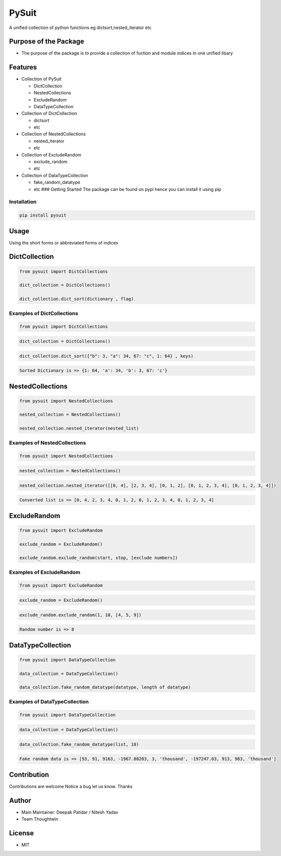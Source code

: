 PySuit
======

|Read the Docs| |codecov|

A unified collection of python functions eg dictsort,nested_iterator etc

Purpose of the Package
----------------------

-  The purpose of the package is to provide a collection of fuction and
   module indices in one unified libary

Features
--------

-  Collection of PySuit

   -  DictCollection
   -  NestedCollections
   -  ExcludeRandom
   -  DataTypeCollection

-  Collection of DictCollection

   -  dictsort
   -  etc

-  Collection of NestedCollections

   -  nested_iterator
   -  etc

-  Collection of ExcludeRandom

   -  exclude_random
   -  etc

-  Collection of DataTypeCollection

   -  fake_random_datatype
   -  etc ### Getting Started The package can be found on pypi hence you
      can install it using pip

Installation
~~~~~~~~~~~~

.. code:: bash

   pip install pysuit

Usage
-----

Using the short forms or abbreviated forms of indices

DictCollection
--------------

.. code:: python

   from pysuit import DictCollections

   dict_collection = DictCollections()

   dict_collection.dict_sort(dictionary , flag)

Examples of DictCollections
~~~~~~~~~~~~~~~~~~~~~~~~~~~

.. code:: python

   from pysuit import DictCollections

.. code:: python

   dict_collection = DictCollections()

.. code:: python

   dict_collection.dict_sort({"b": 3, "a": 34, 67: "c", 1: 64} , keys)

.. code:: python

   Sorted Dictionary is => {1: 64, 'a': 34, 'b': 3, 67: 'c'}

NestedCollections
-----------------

.. code:: python

   from pysuit import NestedCollections

   nested_collection = NestedCollections()

   nested_collection.nested_iterator(nested_list)

Examples of NestedCollections
~~~~~~~~~~~~~~~~~~~~~~~~~~~~~

.. code:: python

   from pysuit import NestedCollections

.. code:: python


   nested_collection = NestedCollections()

.. code:: python

   nested_collection.nested_iterator([[0, 4], [2, 3, 4], [0, 1, 2], [0, 1, 2, 3, 4], [0, 1, 2, 3, 4]])

.. code:: python

   Converted list is => [0, 4, 2, 3, 4, 0, 1, 2, 0, 1, 2, 3, 4, 0, 1, 2, 3, 4]

ExcludeRandom
-------------

.. code:: python

   from pysuit import ExcludeRandom

   exclude_random = ExcludeRandom()

   exclude_random.exclude_random(start, stop, [exclude numbers])

Examples of ExcludeRandom
~~~~~~~~~~~~~~~~~~~~~~~~~

.. code:: python

   from pysuit import ExcludeRandom

.. code:: python

   exclude_random = ExcludeRandom()

.. code:: python

   exclude_random.exclude_random(1, 10, [4, 5, 9])

.. code:: python

   Random number is => 8

DataTypeCollection
------------------

.. code:: python

   from pysuit import DataTypeCollection

   data_collection = DataTypeCollection()

   data_collection.fake_random_datatype(datatype, length of datatype)

Examples of DataTypeCollection
~~~~~~~~~~~~~~~~~~~~~~~~~~~~~~

.. code:: python

   from pysuit import DataTypeCollection

.. code:: python

   data_collection = DataTypeCollection()

.. code:: python

   data_collection.fake_random_datatype(list, 10)

.. code:: python

   Fake random data is => [93, 91, 9163, -1967.88203, 3, 'thousand', -197247.03, 913, 983, 'thousand']

Contribution
------------

Contributions are welcome Notice a bug let us know. Thanks

Author
------

-  Main Maintainer: Deepak Patidar / Nitesh Yadav
-  Team Thoughtwin

License
-------

-  MIT

.. |Read the Docs| image:: https://readthedocs.org/projects/py-suit/badge/?version=latest
   :target: py-suit.rtfd.io/en/latest/
.. |codecov| image:: https://codecov.io/github/deep-tw/py-suit/branch/release/graph/badge.svg?token=WR57HD3UTR
   :target: https://codecov.io/github/deep-tw/py-suit
